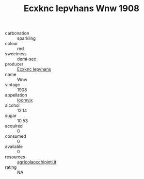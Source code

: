 :PROPERTIES:
:ID:                     e03934f1-692f-4bca-9465-0f7758bf0a87
:END:
#+TITLE: Ecxknc Iepvhans Wnw 1908

- carbonation :: sparkling
- colour :: red
- sweetness :: demi-sec
- producer :: [[id:e9b35e4c-e3b7-4ed6-8f3f-da29fba78d5b][Ecxknc Iepvhans]]
- name :: Wnw
- vintage :: 1908
- appellation :: [[id:15b70af5-e968-4e98-94c5-64021e4b4fab][Ioomvjx]]
- alcohol :: 12.14
- sugar :: 10.53
- acquired :: 0
- consumed :: 0
- available :: 0
- resources :: [[http://www.agricolaocchipinti.it/it/vinicontrada][agricolaocchipinti.it]]
- rating :: NA



